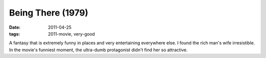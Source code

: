 Being There (1979)
==================

:date: 2011-04-25
:tags: 2011-movie, very-good



A fantasy that is extremely funny in places and very entertaining
everywhere else. I found the rich man's wife irresistible. In the
movie's funniest moment, the ultra-dumb protagonist didn't find her so
attractive.
